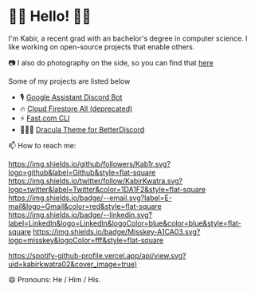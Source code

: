 * 👋🏾 Hello! 👋🏾

I'm Kabir, a recent grad with an bachelor's degree in computer science. I like working on open-source projects that enable others.

📷 I also do photography on the side, so you can find that [[https://instagram.com/KabirKwatra][here]]

Some of my projects are listed below

+ 🎙️ [[https://github.com/Kab1r/Google-Assistant-Discord-Bot][Google Assistant Discord Bot]]
+ 🔥 [[https://github.com/Kab1r/cloud_firestore_all][Cloud Firestore All (deprecated)]]
+ ⚡ [[https://github.com/Kab1r/fast][Fast.com CLI]]
+ 🧛🏻‍♂️ [[https://github.com/dracula/betterdiscord][Dracula Theme for BetterDiscord]]

📫 How to reach me:

[[https://github.com/Kab1r][https://img.shields.io/github/followers/Kab1r.svg?logo=github&label=Github&style=flat-square]]
[[https://twitter.com/KabirKwatra][https://img.shields.io/twitter/follow/KabirKwatra.svg?logo=twitter&label=Twitter&color=1DA1F2&style=flat-square]]
[[mailto:kabir@kwatra.me][https://img.shields.io/badge/--email.svg?label=E-mail&logo=Gmail&color=red&style=flat-square]]
[[https://www.linkedin.com/in/Kab1r][https://img.shields.io/badge/--linkedin.svg?label=LinkedIn&logo=LinkedIn&logoColor=blue&color=blue&style=flat-square]]
[[https://social.kwatra.me/@kabir][https://img.shields.io/badge/Misskey-A1CA03.svg?logo=misskey&logoColor=fff&style=flat-square]]

[[https://spotify-github-profile.vercel.app/api/view.svg?uid=kabirkwatra02&redirect=true][https://spotify-github-profile.vercel.app/api/view.svg?uid=kabirkwatra02&cover_image=true)]]

😄 Pronouns: He / Him / His.
